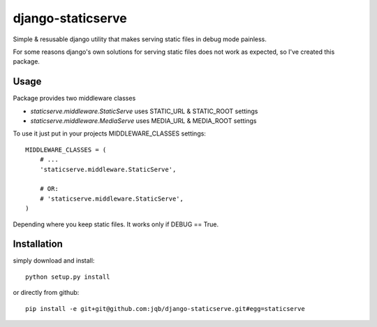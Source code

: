 django-staticserve
******************

Simple & resusable django utility that makes
serving static files in debug mode painless.

For some reasons django's own solutions for
serving static files does not work as expected,
so I've created this package.


Usage
-----

Package provides two middleware classes

- `staticserve.middleware.StaticServe`
  uses STATIC_URL & STATIC_ROOT settings

- `staticserve.middleware.MediaServe`
  uses MEDIA_URL & MEDIA_ROOT settings


To use it just put in your projects MIDDLEWARE_CLASSES settings::

  MIDDLEWARE_CLASSES = (
      # ...
      'staticserve.middleware.StaticServe',

      # OR:
      # 'staticserve.middleware.StaticServe',
  )


Depending where you keep static files.
It works only if DEBUG == True.


Installation
------------

simply download and install::

  python setup.py install

or directly from github::

  pip install -e git+git@github.com:jqb/django-staticserve.git#egg=staticserve
